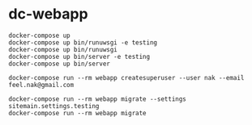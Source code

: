 # -*- mode: org; buffer-read-only: nil; truncate-lines: nil; fill-column: 84 -*-
#+STARTUP: showall
#+OPTIONS: ^:{} toc:nil num:nil date:nil author:nil
#+BIND: org-html-toplevel-hlevel 3

* dc-webapp

  : docker-compose up
  : docker-compose up bin/runuwsgi -e testing
  : docker-compose up bin/runuwsgi
  : docker-compose up bin/server -e testing
  : docker-compose up bin/server

  : docker-compose run --rm webapp createsuperuser --user nak --email feel.nak@gmail.com

  : docker-compose run --rm webapp migrate --settings sitemain.settings.testing
  : docker-compose run --rm webapp migrate
